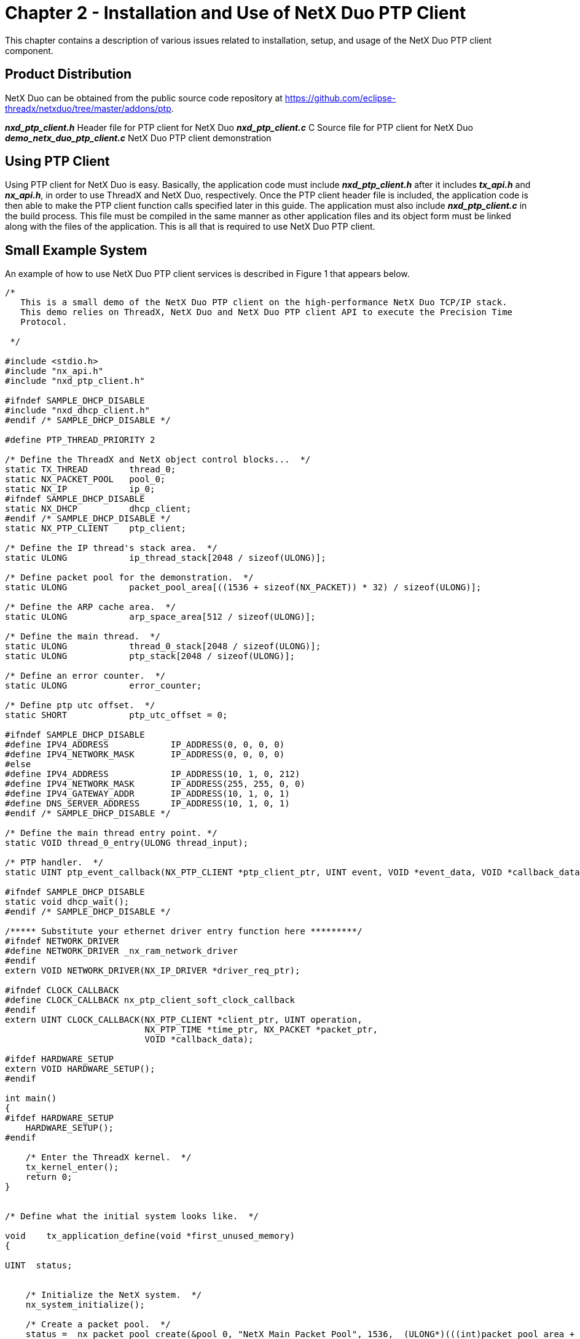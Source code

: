 ////

 Copyright (c) Microsoft
 Copyright (c) 2024-present Eclipse ThreadX contributors
 
 This program and the accompanying materials are made available 
 under the terms of the MIT license which is available at
 https://opensource.org/license/mit.
 
 SPDX-License-Identifier: MIT
 
 Contributors: 
     * Frédéric Desbiens - Initial AsciiDoc version.

////

= Chapter 2 - Installation and Use of NetX Duo PTP Client
:description: This chapter contains a description of various issues related to installation, setup, and usage of the NetX Duo PTP client component.

This chapter contains a description of various issues related to installation, setup, and usage of the NetX Duo PTP client component.

== Product Distribution

NetX Duo can be obtained from the public source code repository at https://github.com/eclipse-threadx/netxduo/tree/master/addons/ptp.

*_nxd_ptp_client.h_* Header file for PTP client for NetX Duo
*_nxd_ptp_client.c_* C Source file for PTP client for NetX Duo
*_demo_netx_duo_ptp_client.c_* NetX Duo PTP client demonstration

== Using PTP Client

Using PTP client for NetX Duo is easy. Basically, the application code must include *_nxd_ptp_client.h_* after it includes *_tx_api.h_* and *_nx_api.h_*, in order to use ThreadX and NetX Duo, respectively. Once the PTP client header file is included, the application code is then able to make the PTP client function calls specified later in this guide. The application must also include *_nxd_ptp_client.c_* in the build process. This file must be compiled in the same manner as other application files and its object form must be linked along with the files of the application. This is all that is required to use NetX Duo PTP client.

== Small Example System

An example of how to use NetX Duo PTP client services is described in Figure 1 that appears below.

[,C]
----
/*
   This is a small demo of the NetX Duo PTP client on the high-performance NetX Duo TCP/IP stack.
   This demo relies on ThreadX, NetX Duo and NetX Duo PTP client API to execute the Precision Time
   Protocol.

 */

#include <stdio.h>
#include "nx_api.h"
#include "nxd_ptp_client.h"

#ifndef SAMPLE_DHCP_DISABLE
#include "nxd_dhcp_client.h"
#endif /* SAMPLE_DHCP_DISABLE */

#define PTP_THREAD_PRIORITY 2

/* Define the ThreadX and NetX object control blocks...  */
static TX_THREAD        thread_0;
static NX_PACKET_POOL   pool_0;
static NX_IP            ip_0;
#ifndef SAMPLE_DHCP_DISABLE
static NX_DHCP          dhcp_client;
#endif /* SAMPLE_DHCP_DISABLE */
static NX_PTP_CLIENT    ptp_client;

/* Define the IP thread's stack area.  */
static ULONG            ip_thread_stack[2048 / sizeof(ULONG)];

/* Define packet pool for the demonstration.  */
static ULONG            packet_pool_area[((1536 + sizeof(NX_PACKET)) * 32) / sizeof(ULONG)];

/* Define the ARP cache area.  */
static ULONG            arp_space_area[512 / sizeof(ULONG)];

/* Define the main thread.  */
static ULONG            thread_0_stack[2048 / sizeof(ULONG)];
static ULONG            ptp_stack[2048 / sizeof(ULONG)];

/* Define an error counter.  */
static ULONG            error_counter;

/* Define ptp utc offset.  */
static SHORT            ptp_utc_offset = 0;

#ifndef SAMPLE_DHCP_DISABLE
#define IPV4_ADDRESS            IP_ADDRESS(0, 0, 0, 0)
#define IPV4_NETWORK_MASK       IP_ADDRESS(0, 0, 0, 0)
#else
#define IPV4_ADDRESS            IP_ADDRESS(10, 1, 0, 212)
#define IPV4_NETWORK_MASK       IP_ADDRESS(255, 255, 0, 0)
#define IPV4_GATEWAY_ADDR       IP_ADDRESS(10, 1, 0, 1)
#define DNS_SERVER_ADDRESS      IP_ADDRESS(10, 1, 0, 1)
#endif /* SAMPLE_DHCP_DISABLE */

/* Define the main thread entry point. */
static VOID thread_0_entry(ULONG thread_input);

/* PTP handler.  */
static UINT ptp_event_callback(NX_PTP_CLIENT *ptp_client_ptr, UINT event, VOID *event_data, VOID *callback_data);

#ifndef SAMPLE_DHCP_DISABLE
static void dhcp_wait();
#endif /* SAMPLE_DHCP_DISABLE */

/***** Substitute your ethernet driver entry function here *********/
#ifndef NETWORK_DRIVER
#define NETWORK_DRIVER _nx_ram_network_driver
#endif
extern VOID NETWORK_DRIVER(NX_IP_DRIVER *driver_req_ptr);

#ifndef CLOCK_CALLBACK
#define CLOCK_CALLBACK nx_ptp_client_soft_clock_callback
#endif
extern UINT CLOCK_CALLBACK(NX_PTP_CLIENT *client_ptr, UINT operation,
                           NX_PTP_TIME *time_ptr, NX_PACKET *packet_ptr,
                           VOID *callback_data);

#ifdef HARDWARE_SETUP
extern VOID HARDWARE_SETUP();
#endif

int main()
{
#ifdef HARDWARE_SETUP
    HARDWARE_SETUP();
#endif

    /* Enter the ThreadX kernel.  */
    tx_kernel_enter();
    return 0;
}


/* Define what the initial system looks like.  */

void    tx_application_define(void *first_unused_memory)
{

UINT  status;


    /* Initialize the NetX system.  */
    nx_system_initialize();

    /* Create a packet pool.  */
    status =  nx_packet_pool_create(&pool_0, "NetX Main Packet Pool", 1536,  (ULONG*)(((int)packet_pool_area + 15) & ~15) , sizeof(packet_pool_area));

    /* Check for pool creation error.  */
    if (status)
        error_counter++;

    /* Create an IP instance.  */
    status = nx_ip_create(&ip_0,
                          "NetX IP Instance 0",
                          IPV4_ADDRESS,
                          IPV4_NETWORK_MASK,
                          &pool_0,
                          NETWORK_DRIVER,
                          (UCHAR*)ip_thread_stack,
                          sizeof(ip_thread_stack),
                          1);

    /* Check for IP create errors.  */
    if (status)
        error_counter++;

    /* Enable ARP and supply ARP cache memory for IP Instance 0.  */
    status =  nx_arp_enable(&ip_0, (void *)arp_space_area, sizeof(arp_space_area));

    /* Check for ARP enable errors.  */
    if (status)
        error_counter++;

    /* Enable TCP traffic.  */
    status =  nx_tcp_enable(&ip_0);

    /* Check for TCP enable errors.  */
    if (status)
        error_counter++;

    /* Enable UDP traffic.  */
    status =  nx_udp_enable(&ip_0);

    /* Check for UDP enable errors.  */
    if (status)
        error_counter++;

    /* Enable ICMP.  */
    status =  nx_icmp_enable(&ip_0);

    /* Check for errors.  */
    if (status)
        error_counter++;

    /* Create the main thread.  */
    tx_thread_create(&thread_0, "thread 0", thread_0_entry, 0,
                     thread_0_stack, sizeof(thread_0_stack),
                     4, 4, TX_NO_TIME_SLICE, TX_AUTO_START);
}


/* Define the test threads.  */
void    thread_0_entry(ULONG thread_input)
{

NX_PTP_TIME tm;
NX_PTP_DATE_TIME date;

#ifndef SAMPLE_DHCP_DISABLE
    dhcp_wait();
#endif /* SAMPLE_DHCP_DISABLE */

    /* Create the PTP client instance */
    nx_ptp_client_create(&ptp_client, &ip_0, 0, &pool_0,
                         PTP_THREAD_PRIORITY, (UCHAR *)ptp_stack, sizeof(ptp_stack),
                         CLOCK_CALLBACK, NX_NULL);

    /* start the PTP client */
    nx_ptp_client_start(&ptp_client, NX_NULL, 0, 0, 0, ptp_event_callback, NX_NULL);

    while(1)
    {

        /* read the PTP clock */
        nx_ptp_client_time_get(&ptp_client, &tm);

        /* convert PTP time to UTC date and time */
        nx_ptp_client_utility_convert_time_to_date(&tm, -ptp_utc_offset, &date);

        /* display the current time */
        printf("%2u/%02u/%u %02u:%02u:%02u.%09lu\r\n", date.day, date.month, date.year, date.hour, date.minute, date.second, date.nanosecond);

        tx_thread_sleep(NX_IP_PERIODIC_RATE);
    }
}

static UINT ptp_event_callback(NX_PTP_CLIENT *ptp_client_ptr, UINT event, VOID *event_data, VOID *callback_data)
{
    NX_PARAMETER_NOT_USED(callback_data);

    switch (event)
    {
        case NX_PTP_CLIENT_EVENT_MASTER:
        {
            printf("new MASTER clock!\r\n");
            break;
        }

        case NX_PTP_CLIENT_EVENT_SYNC:
        {
            nx_ptp_client_sync_info_get((NX_PTP_CLIENT_SYNC *)event_data, NX_NULL, &ptp_utc_offset);
            printf("SYNC event: utc offset=%d\r\n", ptp_utc_offset);
            break;
        }

        case NX_PTP_CLIENT_EVENT_TIMEOUT:
        {
            printf("Master clock TIMEOUT!\r\n");
            break;
        }
        default:
        {
            break;
        }
    }

    return 0;
}

/* DHCP */
#ifndef SAMPLE_DHCP_DISABLE
void dhcp_wait(void)
{

ULONG   actual_status;
ULONG   ip_address;
ULONG   network_mask;
ULONG   gw_address;

    printf("DHCP In Progress...\r\n");

    /* Create the DHCP instance.  */
    nx_dhcp_create(&dhcp_client, &ip_0, "dhcp_client");

    /* Start the DHCP Client.  */
    nx_dhcp_start(&dhcp_client);

    /* Wait util address is solved. */
    nx_ip_status_check(&ip_0, NX_IP_ADDRESS_RESOLVED, &actual_status, NX_WAIT_FOREVER);

    /* Get IP address. */
    nx_ip_address_get(&ip_0, &ip_address, &network_mask);
    nx_ip_gateway_address_get(&ip_0, &gw_address);

    /* Output IP address. */
    printf("IP address: %d.%d.%d.%d\r\nMask: %d.%d.%d.%d\r\nGateway: %d.%d.%d.%d\r\n",
           (INT)(ip_address >> 24),
           (INT)(ip_address >> 16 & 0xFF),
           (INT)(ip_address >> 8 & 0xFF),
           (INT)(ip_address & 0xFF),
           (INT)(network_mask >> 24),
           (INT)(network_mask >> 16 & 0xFF),
           (INT)(network_mask >> 8 & 0xFF),
           (INT)(network_mask & 0xFF),
           (INT)(gw_address >> 24),
           (INT)(gw_address >> 16 & 0xFF),
           (INT)(gw_address >> 8 & 0xFF),
           (INT)(gw_address & 0xFF));
}
#endif /* SAMPLE_DHCP_DISABLE  */
----

== Configuration Options

There are several configuration options with the NetX Duo PTP client. Following is a list of all options described in detail:

* *NX_PTP_CLIENT_THREAD_TIME_SLICE* This defines the PTP client thread time slice. The default value is no time slice.
* *NX_PTP_CLIENT_TIMER_TICKS_PER_SECOND* This defines the PTP client internal timer frequency. The default value is 10, indicating a 100ms timer.
* *NX_PTP_CLIENT_ANNOUNCE_RECEIPT_TIMEOUT* This defines the maximum number of missing Announce packets before timeout. The default value is 3.
* *NX_PTP_CLIENT_LOG_ANNOUNCE_INTERVAL* This defines the time interval between successive Announce packet, expressed as log 2. This value should be uniform throughout a domain. The default value is 1, which is 2s.
* *NX_PTP_CLIENT_DELAY_REQ_INTERVAL* This defines the interval for sending Delay request packets. The default value is 2 seconds.
* *NX_PTP_CLIENT_MAX_QUEUE_DEPTH* This defines the maximum queue depth for client socket. The default value is 5.
